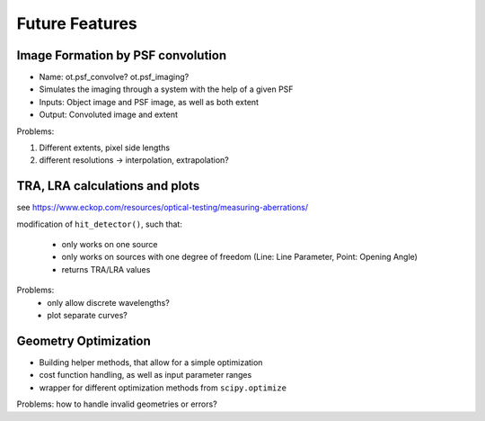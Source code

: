 Future Features
-----------------

Image Formation by PSF convolution
_____________________________________

* Name: ot.psf_convolve? ot.psf_imaging?
* Simulates the imaging through a system with the help of a given PSF
* Inputs: Object image and PSF image, as well as both extent
* Output: Convoluted image and extent


Problems: 

1. Different extents, pixel side lengths
2. different resolutions -> interpolation, extrapolation?


TRA, LRA calculations and plots
_____________________________________

see https://www.eckop.com/resources/optical-testing/measuring-aberrations/

modification of ``hit_detector()``, such that:

 * only works on one source
 * only works on sources with one degree of freedom (Line: Line Parameter, Point: Opening Angle)
 * returns TRA/LRA values

Problems:
 * only allow discrete wavelengths?
 * plot separate curves?

Geometry Optimization
_________________________

* Building helper methods, that allow for a simple optimization
* cost function handling, as well as input parameter ranges
* wrapper for different optimization methods from ``scipy.optimize``

Problems: how to handle invalid geometries or errors?

